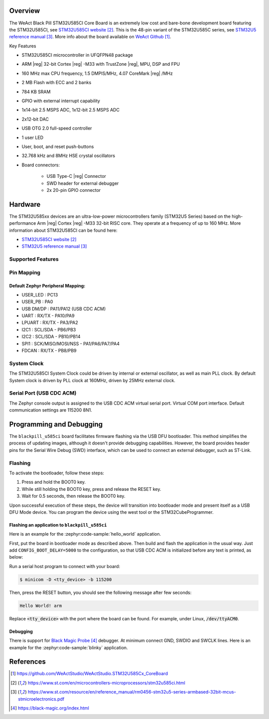 .. zephyr:board:: blackpill_u585ci

Overview
********

The WeAct Black Pill STM32U585CI Core Board is an extremely low cost and bare-bone
development board featuring the STM32U585CI, see `STM32U585CI website`_.
This is the 48-pin variant of the STM32U585C series,
see `STM32U5 reference manual`_. More info about the board available
on `WeAct Github`_.

Key Features

- STM32U585CI microcontroller in UFQFPN48 package
- ARM |reg| 32-bit Cortex |reg| -M33 with TrustZone |reg|, MPU, DSP and FPU
- 160 MHz max CPU frequency, 1.5 DMPIS/MHz, 4.07 CoreMark |reg| /MHz
- 2 MB Flash with ECC and 2 banks
- 784 KB SRAM
- GPIO with external interrupt capability
- 1x14-bit 2.5 MSPS ADC, 1x12-bit 2.5 MSPS ADC
- 2x12-bit DAC
- USB OTG 2.0 full-speed controller
- 1 user LED
- User, boot, and reset push-buttons
- 32.768 kHz and 8MHz HSE crystal oscillators
- Board connectors:

   - USB Type-C |reg| Connector
   - SWD header for external debugger
   - 2x 20-pin GPIO connector

Hardware
********

The STM32U585xx devices are an ultra-low-power microcontrollers family (STM32U5
Series) based on the high-performance Arm |reg| Cortex |reg| -M33 32-bit RISC core.
They operate at a frequency of up to 160 MHz.
More information about STM32U585CI can be found here:

- `STM32U585CI website`_
- `STM32U5 reference manual`_

Supported Features
==================

.. zephyr:board-supported-hw::

Pin Mapping
===========

Default Zephyr Peripheral Mapping:
----------------------------------

- USER_LED : PC13
- USER_PB : PA0
- USB DM/DP : PA11/PA12 (USB CDC ACM)
- UART : RX/TX - PA10/PA9
- LPUART : RX/TX - PA3/PA2
- I2C1 : SCL/SDA - PB6/PB3
- I2C2 : SCL/SDA - PB10/PB14
- SPI1 : SCK/MISO/MOSI/NSS - PA1/PA6/PA7/PA4
- FDCAN : RX/TX - PB8/PB9

System Clock
============

The STM32U585CI System Clock could be driven by internal or external oscillator,
as well as main PLL clock. By default System clock is driven by PLL clock at
160MHz, driven by 25MHz external clock.

Serial Port (USB CDC ACM)
=========================

The Zephyr console output is assigned to the USB CDC ACM virtual serial port.
Virtual COM port interface. Default communication settings are 115200 8N1.

Programming and Debugging
*************************

.. zephyr:board-supported-runners::

The ``blackpill_u585ci`` board facilitates firmware flashing via the USB DFU
bootloader. This method simplifies the process of updating images, although
it doesn't provide debugging capabilities. However, the board provides header
pins for the Serial Wire Debug (SWD) interface, which can be used to connect
an external debugger, such as ST-Link.

Flashing
========

To activate the bootloader, follow these steps:

1. Press and hold the BOOT0 key.
2. While still holding the BOOT0 key, press and release the RESET key.
3. Wait for 0.5 seconds, then release the BOOT0 key.

Upon successful execution of these steps, the device will transition into
bootloader mode and present itself as a USB DFU Mode device. You can program
the device using the west tool or the STM32CubeProgrammer.


Flashing an application to ``blackpill_u585ci``
-----------------------------------------------

Here is an example for the :zephyr:code-sample:`hello_world` application.

First, put the board in bootloader mode as described above. Then build and flash
the application in the usual way. Just add ``CONFIG_BOOT_DELAY=5000`` to the
configuration, so that USB CDC ACM is initialized before any text is printed,
as below:

.. zephyr-app-commands::
   :zephyr-app: samples/subsys/usb/console
   :board: blackpill_u585ci
   :goals: build flash
   :gen-args: -DCONFIG_BOOT_DELAY=5000

Run a serial host program to connect with your board:

.. code-block:: console

   $ minicom -D <tty_device> -b 115200

Then, press the RESET button, you should see the following message after few seconds:

.. code-block:: console

   Hello World! arm

Replace :code:`<tty_device>` with the port where the board can be found.
For example, under Linux, :code:`/dev/ttyACM0`.

Debugging
---------

There is support for `Black Magic Probe`_ debugger.
At minimum connect GND, SWDIO and SWCLK lines.
Here is an example for the :zephyr:code-sample:`blinky` application.

.. zephyr-app-commands::
   :zephyr-app: samples/basic/blinky
   :board: blackpill_u585ci
   :goals: debug

References
**********

.. target-notes::

.. _Zadig:
   https://zadig.akeo.ie/

.. _WeAct Github:
   https://github.com/WeActStudio/WeActStudio.STM32U585Cx_CoreBoard

.. _dfu-util:
   http://dfu-util.sourceforge.net/build.html

.. _STM32U585CI website:
   https://www.st.com/en/microcontrollers-microprocessors/stm32u585ci.html

.. _STM32U5 reference manual:
   https://www.st.com/resource/en/reference_manual/rm0456-stm32u5-series-armbased-32bit-mcus-stmicroelectronics.pdf

.. _Black Magic Probe:
   https://black-magic.org/index.html
